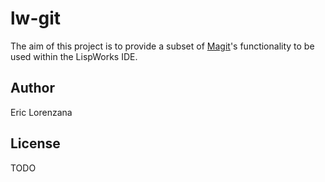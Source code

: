 * lw-git

The aim of this project is to provide a subset of [[https://magit.vc][Magit]]'s functionality to be
used within the LispWorks IDE.

** Author

Eric Lorenzana

** License

TODO
